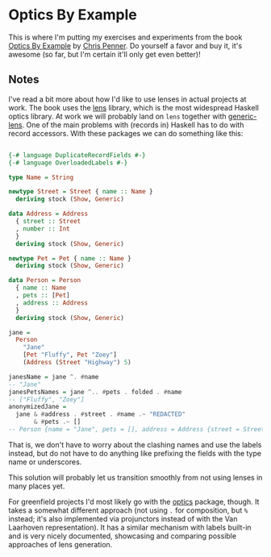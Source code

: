 * Optics By Example

This is where I'm putting my exercises and experiments from the book
[[https://leanpub.com/optics-by-example][Optics By Example]] by [[https://github.com/ChrisPenner][Chris Penner]].  Do yourself a favor and buy it,
it's awesome (so far, but I'm certain it'll only get even better)!

** Notes

I've read a bit more about how I'd like to use lenses in actual
projects at work.  The book uses the [[https://hackage.haskell.org/package/lens][lens]] library, which is the most
widespread Haskell optics library.  At work we will probably land on
=lens= together with [[https://hackage.haskell.org/package/generic-lens][generic-lens]].  One of the main problems with
(records in) Haskell has to do with record accessors.  With these
packages we can do something like this:

#+begin_src haskell 

{-# language DuplicateRecordFields #-}
{-# language OverloadedLabels #-}

type Name = String

newtype Street = Street { name :: Name }
  deriving stock (Show, Generic)

data Address = Address
  { street :: Street
  , number :: Int
  }
  deriving stock (Show, Generic)

newtype Pet = Pet { name :: Name }
  deriving stock (Show, Generic)

data Person = Person
  { name :: Name
  , pets :: [Pet]
  , address :: Address
  }
  deriving stock (Show, Generic)

jane =
  Person
    "Jane"
    [Pet "Fluffy", Pet "Zoey"]
    (Address (Street "Highway") 5)

janesName = jane ^. #name
-- "Jane"
janesPetsNames = jane ^.. #pets . folded . #name
-- ["Fluffy", "Zoey"]
anonymizedJane =
  jane & #address . #street . #name .~ "REDACTED"
       & #pets .~ []
-- Person {name = "Jane", pets = [], address = Address {street = Street {name = "REDACTED"}, number = 5}}

#+end_src

That is, we don't have to worry about the clashing names and use the
labels instead, but do not have to do anything like prefixing the
fields with the type name or underscores.

This solution will probably let us transition smoothly from not using
lenses in many places yet.

For greenfield projects I'd most likely go with the [[https://hackage.haskell.org/package/optics][optics]] package,
though.  It takes a somewhat different approach (not using =.= for
composition, but =%= instead; it's also implemented via projunctors
instead of with the Van Laarhoven representation).  It has a similar
mechanism with labels built-in and is very nicely documented,
showcasing and comparing possible approaches of lens generation.
